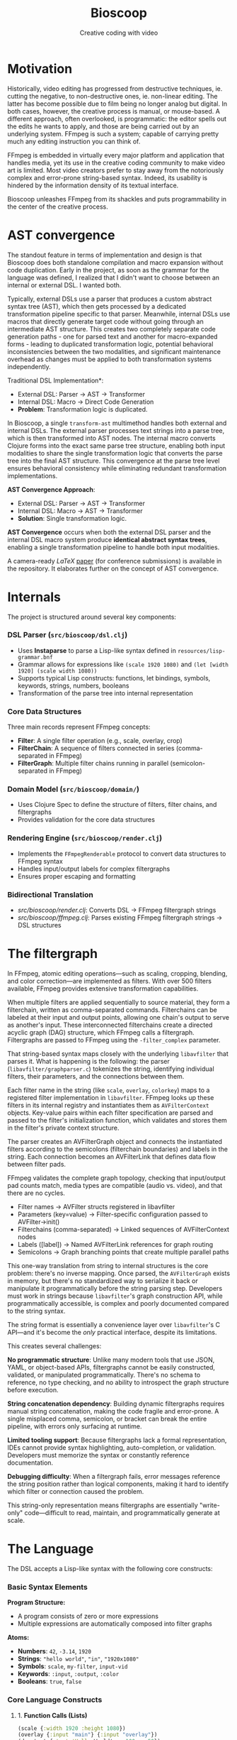 #+TITLE: Bioscoop
#+SUBTITLE: Creative coding with video
#+OPTIONS: toc:1 num:nil
#+HTML_HEAD: <link rel="stylesheet" href="css/et-book.css" type="text/css" media="screen" />
#+HTML_HEAD: <link href="https://fonts.googleapis.com/css?family=Source+Sans+Pro:300,300i,400,600&display=swap" rel="stylesheet">
#+HTML_HEAD: <link rel="stylesheet" href="css/main.css" type="text/css" media="screen" />
#+HTML_HEAD: <link rel="stylesheet" href="css/post.css" type="text/css" media="screen" />
#+HTML_HEAD:  <script type="text/javascript" src="js/navigation.js"></script>

* Motivation

Historically, video editing has progressed from destructive
techniques, ie. cutting the negative, to non-destructive ones,
ie. non-linear editing. The latter has become possible due to film
being no longer analog but digital. In both cases, however, the
creative process is manual, or mouse-based. A different approach,
often overlooked, is programmatic: the editor spells out the edits he
wants to apply, and those are being carried out by an underlying
system.  FFmpeg is such a system; capable of carrying pretty much any
editing instruction you can think of.

FFmpeg is embedded in virtually every major platform and application
that handles media, yet its use in the creative coding community to
make video art is limited. Most video creators prefer to stay away
from the notoriously complex and error-prone string-based
syntax. Indeed, its usability is hindered by the information density
of its textual interface.

Bioscoop unleashes FFmpeg from its shackles and puts programmability
in the center of the creative process.

* AST convergence

The standout feature in terms of implementation and design is that
Bioscoop does both standalone compilation and macro expansion without
code duplication. Early in the project, as soon as the grammar for the
language was defined, I realized that I didn't want to choose between
an internal or external DSL. I wanted both.

Typically, external DSLs use a parser that produces a custom abstract
syntax tree (AST), which then gets processed by a dedicated
transformation pipeline specific to that parser. Meanwhile, internal
DSLs use macros that directly generate target code without going
through an intermediate AST structure. This creates two completely
separate code generation paths - one for parsed text and another for
macro-expanded forms - leading to duplicated transformation logic,
potential behavioral inconsistencies between the two modalities, and
significant maintenance overhead as changes must be applied to both
transformation systems independently.

Traditional DSL Implementation*:
- External DSL: Parser → AST → Transformer
- Internal DSL: Macro → Direct Code Generation
- *Problem*: Transformation logic is duplicated.

In Bioscoop, a single =transform-ast= multimethod handles both external
and internal DSLs. The external parser processes text strings into a
parse tree, which is then transformed into AST nodes. The internal
macro converts Clojure forms into the exact same parse tree structure,
enabling both input modalities to share the single transformation
logic that converts the parse tree into the final AST structure. This
convergence at the parse tree level ensures behavioral consistency
while eliminating redundant transformation implementations.

*AST Convergence Approach*:
- External DSL: Parser → AST → Transformer  
- Internal DSL: Macro → AST → Transformer
- *Solution*: Single transformation logic.

*AST Convergence* occurs when both the external DSL parser and the
internal DSL macro system produce *identical abstract syntax trees*,
enabling a single transformation pipeline to handle both input
modalities.

A camera-ready /LaTeX/ [[file:~/Clojure/bioscoop/paper/ast_convergence_paper.pdf][paper]] (for conference submissions) is available
in the repository. It elaborates further on the concept of AST
convergence.

* Internals

The project is structured around several key components:

*** *DSL Parser (=src/bioscoop/dsl.clj=)*
- Uses *Instaparse* to parse a Lisp-like syntax defined in =resources/lisp-grammar.bnf=
- Grammar allows for expressions like =(scale 1920 1080)= and =(let [width 1920] (scale width 1080))=
- Supports typical Lisp constructs: functions, let bindings, symbols, keywords, strings, numbers, booleans
- Transformation of the parse tree into internal representation
  
*** *Core Data Structures*
Three main records represent FFmpeg concepts:
- *Filter*: A single filter operation (e.g., scale, overlay, crop)
- *FilterChain*: A sequence of filters connected in series (comma-separated in FFmpeg)
- *FilterGraph*: Multiple filter chains running in parallel (semicolon-separated in FFmpeg)
  
*** *Domain Model (=src/bioscoop/domain/=)*
- Uses Clojure Spec to define the structure of filters, filter chains, and filtergraphs
- Provides validation for the core data structures

*** *Rendering Engine (=src/bioscoop/render.clj=)*
- Implements the =FFmpegRenderable= protocol to convert data structures to FFmpeg syntax
- Handles input/output labels for complex filtergraphs 
- Ensures proper escaping and formatting

*** Bidirectional Translation
- /src/bioscoop/render.clj/: Converts DSL → FFmpeg filtergraph strings
- /src/bioscoop/ffmpeg.clj/: Parses existing FFmpeg filtergraph strings → DSL structures


* The filtergraph

In FFmpeg, atomic editing operations—such as scaling, cropping,
blending, and color correction—are implemented as filters. With over
500 filters available, FFmpeg provides extensive transformation
capabilities.

When multiple filters are applied sequentially to source material,
they form a filterchain, written as comma-separated
commands. Filterchains can be labeled at their input and output
points, allowing one chain's output to serve as another's input. These
interconnected filterchains create a directed acyclic graph (DAG)
structure, which FFmpeg calls a filtergraph.  Filtergraphs are passed
to FFmpeg using the ~-filter_complex~ parameter.

That string-based syntax maps closely with the underlying ~libavfilter~
that parses it. What is happening is the following: the parser
(~libavfilter/graphparser.c~) tokenizes the string, identifying
individual filters, their parameters, and the connections between
them.

Each filter name in the string (like ~scale~, ~overlay~, ~colorkey~) maps to
a registered filter implementation in ~libavfilter~. FFmpeg looks up
these filters in its internal registry and instantiates them as
~AVFilterContext~ objects. Key-value pairs within each filter
specification are parsed and passed to the filter's initialization
function, which validates and stores them in the filter's private
context structure.

The parser creates an AVFilterGraph object and connects the
instantiated filters according to the semicolons (filterchain
boundaries) and labels in the string. Each connection becomes an
AVFilterLink that defines data flow between filter pads.

FFmpeg validates the complete graph topology, checking that
input/output pad counts match, media types are compatible (audio
vs. video), and that there are no cycles.

+ Filter names → AVFilter structs registered in libavfilter
+ Parameters (key=value) → Filter-specific configuration passed to
  AVFilter->init()
+ Filterchains (comma-separated) → Linked sequences of AVFilterContext nodes
+ Labels ([label]) → Named AVFilterLink references for graph routing
+ Semicolons → Graph branching points that create multiple parallel
  paths

This one-way translation from string to internal structures is the
core problem: there's no inverse mapping. Once parsed, the
~AVFilterGraph~ exists in memory, but there's no standardized way to
serialize it back or manipulate it programmatically before the string
parsing step. Developers must work in strings because ~libavfilter~'s
graph construction API, while programmatically accessible, is complex
and poorly documented compared to the string syntax.

The string format is essentially a convenience layer over
~libavfilter~'s C API—and it's become the /only/ practical interface,
despite its limitations.

This creates several challenges:

*No programmatic structure*: Unlike many modern tools that use JSON,
YAML, or object-based APIs, filtergraphs cannot be easily constructed,
validated, or manipulated programmatically. There's no schema to
reference, no type checking, and no ability to introspect the graph
structure before execution.

*String concatenation dependency*: Building dynamic filtergraphs
requires manual string concatenation, making the code fragile and
error-prone. A single misplaced comma, semicolon, or bracket can break
the entire pipeline, with errors only surfacing at runtime.

*Limited tooling support*: Because filtergraphs lack a formal
representation, IDEs cannot provide syntax highlighting,
auto-completion, or validation. Developers must memorize the syntax or
constantly reference documentation.

*Debugging difficulty*: When a filtergraph fails, error messages
reference the string position rather than logical components, making
it hard to identify which filter or connection caused the problem.

This string-only representation means filtergraphs are essentially
"write-only" code—difficult to read, maintain, and programmatically
generate at scale.

* The Language

The DSL accepts a Lisp-like syntax with the following core constructs:

*** Basic Syntax Elements

*Program Structure:*
- A program consists of zero or more expressions
- Multiple expressions are automatically composed into filter graphs

*Atoms:*
- *Numbers*: =42=, =-3.14=, =1920=
- *Strings*: ="hello world"=, ="in"=, ="1920x1080"=
- *Symbols*: =scale=, =my-filter=, =input-vid=
- *Keywords*: =:input=, =:output=, =:color=
- *Booleans*: =true=, =false=

*** Core Language Constructs

**** 1. *Function Calls (Lists)*
#+begin_src clojure
(scale {:width 1920 :height 1080})
(overlay {:input "main"} {:input "overlay"})
(drawtext {:text 'Hello World' :x 100 :y 50})
#+end_src

**** 2. *Variable Binding (let)*
#+begin_src clojure
(let [width 1920
      height 1080]
  (scale {:width width :height height}))
#+end_src

**** 3. *Filter Chains*
#+begin_src clojure
(chain
  (scale 1920 1080)
  (crop "iw/2" "ih" "0" "0")
  (hflip))
#+end_src

**** 4. *Filter Graphs (Parallel Processing)*
#+begin_src clojure
(graph
  (chain (scale 1920 1080) (crop "220"))
  (chain (hflip) (vflip)))
#+end_src

**** 5. *Graph Definitions (Reusable Components)*
#+begin_src clojure
(defgraph my-scale (scale 1920 1080))
(defgraph mirror-pipeline 
  (chain 
    (crop "iw/2" "ih" "0" "0") 
    (split {:output "left"} {:output "tmp"})
    (hflip {:input "tmp"} {:output "right"})
    (hstack {:input "left"} {:input "right"})))
#+end_src

**** 6. *Label Management*

*Explicit Labels:*
#+begin_src clojure
(input-labels "in" "video0")
(output-labels "out" "processed")
#+end_src

*Inline Labels (Map Syntax):*
#+begin_src clojure
(scale 1920 1080 {:input "in"} {:output "scaled"})
#+end_src

**** 7. *Padded Graphs (Complex Labeling)*
#+begin_src clojure
[[in][offset] (chain (scale 1920 1080) (crop "220")) [out]]
[[v:0][v:1] my-complex-filter [processed]]
#+end_src

**** 8. *Composition*
#+begin_src clojure
(compose graph1 graph2 graph3)
#+end_src

*** Built-in Functions

The DSL provides access to numerous FFmpeg filters including:

- *Scaling & Cropping*: =scale=, =crop=, =pad=
- *Color & Effects*: =color=, =hue=, =negate=, =curves=, =threshold=
- *Layout & Composition*: =hstack=, =vstack=, =xstack=, =overlay=, =blend=
- *Transforms*: =hflip=, =vflip=, =zoompan=
- *Text & Drawing*: =drawtext=, =drawgrid=
- *Sources*: =testsrc=, =rgbtestsrc=, =smptebars=
- *Time-based*: =fade=, =loop=, =trim=, =setpts=
- *Advanced*: =split=, =concat=, =lut=, =lagfun=, =cellauto=

*** Parameter Passing

*Positional Parameters:*
#+begin_src clojure
(scale 1920 1080)
(crop "iw/2" "ih" "0" "0")
#+end_src

*Named Parameters (Maps):*
#+begin_src clojure
(color {:color "blue" :size "1920x1080" :rate 24 :duration "10"})
(drawtext {:text "Hello World" :x 100 :y 50 :fontsize 24})
#+end_src

*** Advanced Features

**** Mathematical Expressions
#+begin_src clojure
(let [width (mod 10 6)
      size (max 1920 1080)
      next (inc 1919)]
  (scale width size))
#+end_src

**** Complex Pipeline Example
#+begin_src clojure
(let [out-left-tmp (output-labels "left" "tmp")
      in-tmp (input-labels "tmp") 
      out-right (output-labels "right")
      in-left-right (input-labels "left" "right")]
  (graph
    (chain
      (crop "iw/2" "ih" "0" "0")
      (split out-left-tmp))
    (hflip in-tmp out-right)
    (hstack in-left-right)))
#+end_src

This compiles to the FFmpeg filter graph:
#+begin_src 
crop=out_w=iw/2:w=ih:out_h=0:h=0,split[left][tmp];[tmp]hflip[right];[left][right]hstack
#+end_src

*** Language Design Principles

1. *Composability*: Every construct can be composed with others
2. *Immutability*: Variables are bound once and cannot be reassigned
3. *Explicit Labeling*: Stream labels are first-class citizens
4. *Structural Equivalence*: The DSL produces the same internal structures as parsing FFmpeg commands directly
5. *Error Handling*: Comprehensive error reporting for invalid parameters and syntax

*** Grammar Rules (BNF Summary)

The language follows these production rules:

#+begin_src 
program = expression*
expression = atom | list | let-binding | map | compose | graph-definition | padded-graph
let-binding = '(' 'let' binding-vector expression+ ')'
graph-definition = '(' 'defgraph' symbol expression* ')'
padded-graph = '[' label+ expression* label+ ']'
compose = '(' 'compose' expression+ ')'
list = '(' expression* ')'
map = '{' mapentry* '}'
atom = number | boolean | symbol | string | keyword
#+end_src


* Inspiration

#+begin_quote
The acts of the mind, wherein it exerts its power over simple ideas, are chiefly these three:

1. Combining several simple ideas into one compound one, and thus all
   complex ideas are made.

2. The second is bringing two ideas, whether simple or complex,
   together, and setting them by one another so as to take a view of
   them at once, without uniting them into one, by which it gets all
   its ideas of relations.

3. The third is separating them from all other ideas that accompany
   them in their real existence: this is called abstraction, and thus
   all its general ideas are made.

—John Locke, An Essay Concerning Human Understanding (1690)
#+end_quote
